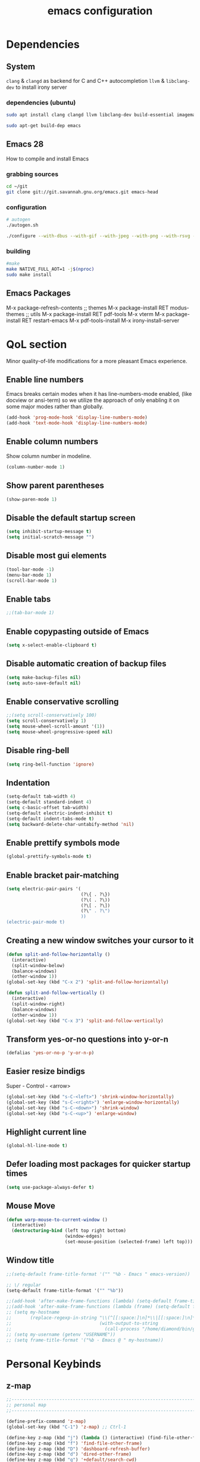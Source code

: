 #+STARTUP: overview
#+TITLE: emacs configuration
#+LANGUAGE: en
#+OPTIONS: num:nil

* Dependencies
** System
=clang= & =clangd= as backend for C and C++ autocompletion
=llvm= & =libclang-dev= to install irony server
*** dependencies (ubuntu)
#+begin_src sh
  sudo apt install clang clangd llvm libclang-dev build-essential imagemagick ripgrep git fd-find libxpm-dev libjpeg-dev libgnutls28-dev libgif-dev libtiff-dev libacl1-dev libgtk-3-dev libwebkit2gtk-4.0-dev librsvg2-dev libmagickcore-dev libmagick++-dev libgpm-dev libselinux1-dev libm17n-dev libotf-dev libsystemd-dev libtool-bin pandoc texlive-latex-recommended texlive-extra-utils texlive-latex-extra cmake cmake-extras html2ps groff xhtml2ps

  sudo apt-get build-dep emacs
#+end_src
** Emacs 28
How to compile and install Emacs
*** grabbing sources
#+begin_src sh
  cd ~/git
  git clone git://git.savannah.gnu.org/emacs.git emacs-head
#+end_src
*** configuration
#+begin_src sh
  # autogen
  ./autogen.sh
#+end_src
#+begin_src sh
  ./configure --with-dbus --with-gif --with-jpeg --with-png --with-rsvg --with-tiff --with-xft --with-xpm --with-gpm=no --disable-silent-rules --with-modules --with-file-notification=inotify --with-mailutils --with-x=yes --with-x-toolkit=gtk3 --with-xwidgets --with-lcms2 --with-imagemagick --with-xml2 --with-json --with-harfbuzz --with-native-compilation CFLAGS="-O3 -mtune=native -march=native -fomit-frame-pointer"
#+end_src
*** building
#+begin_src sh
  #make
  make NATIVE_FULL_AOT=1 -j$(nproc)
  sudo make install
#+end_src
** Emacs Packages
M-x package-refresh-contents
;; themes
M-x package-install RET modus-themes
;; utils
M-x package-install RET pdf-tools
M-x vterm
M-x package-install RET restart-emacs
M-x pdf-tools-install
M-x irony-install-server
* QoL section
Minor quality-of-life modifications for a more pleasant Emacs experience.
** Enable line numbers
Emacs breaks certain modes when it has line-numbers-mode enabled, (like docview or ansi-term) so we utilize the approach of only enabling it on some major modes rather than globally.
#+BEGIN_SRC emacs-lisp
  (add-hook 'prog-mode-hook 'display-line-numbers-mode)
  (add-hook 'text-mode-hook 'display-line-numbers-mode)
#+END_SRC
** Enable column numbers
Show column number in modeline.
#+BEGIN_SRC emacs-lisp
  (column-number-mode 1)
#+END_SRC
** Show parent parentheses
#+BEGIN_SRC emacs-lisp
  (show-paren-mode 1)
#+END_SRC
** Disable the default startup screen
#+BEGIN_SRC emacs-lisp
  (setq inhibit-startup-message t)
  (setq initial-scratch-message "")
#+END_SRC
** Disable most gui elements
#+BEGIN_SRC emacs-lisp
  (tool-bar-mode -1)
  (menu-bar-mode 1)
  (scroll-bar-mode 1)
#+END_SRC
** Enable tabs
#+BEGIN_SRC emacs-lisp
  ;;(tab-bar-mode 1)
#+END_SRC
** Enable copypasting outside of Emacs
#+BEGIN_SRC emacs-lisp
  (setq x-select-enable-clipboard t)
#+END_SRC
** Disable automatic creation of backup files
#+BEGIN_SRC emacs-lisp
  (setq make-backup-files nil)
  (setq auto-save-default nil)
#+END_SRC
** Enable conservative scrolling
#+BEGIN_SRC emacs-lisp
  ;;(setq scroll-conservatively 100)
  (setq scroll-conservatively 1)
  (setq mouse-wheel-scroll-amount '(1))
  (setq mouse-wheel-progressive-speed nil)
#+END_SRC
** Disable ring-bell
#+BEGIN_SRC emacs-lisp
  (setq ring-bell-function 'ignore)
#+END_SRC
** Indentation
#+BEGIN_SRC emacs-lisp
  (setq-default tab-width 4)
  (setq-default standard-indent 4)
  (setq c-basic-offset tab-width)
  (setq-default electric-indent-inhibit t)
  (setq-default indent-tabs-mode t)
  (setq backward-delete-char-untabify-method 'nil)
#+END_SRC
** Enable prettify symbols mode
#+BEGIN_SRC emacs-lisp
  (global-prettify-symbols-mode t)
#+END_SRC
** Enable bracket pair-matching
#+BEGIN_SRC emacs-lisp
  (setq electric-pair-pairs '(
							  (?\{ . ?\})
							  (?\( . ?\))
							  (?\[ . ?\])
							  (?\" . ?\")
							  ))
  (electric-pair-mode t)
#+END_SRC
** Creating a new window switches your cursor to it
#+BEGIN_SRC emacs-lisp
  (defun split-and-follow-horizontally ()
	(interactive)
	(split-window-below)
	(balance-windows)
	(other-window 1))
  (global-set-key (kbd "C-x 2") 'split-and-follow-horizontally)

  (defun split-and-follow-vertically ()
	(interactive)
	(split-window-right)
	(balance-windows)
	(other-window 1))
  (global-set-key (kbd "C-x 3") 'split-and-follow-vertically)
#+END_SRC
** Transform yes-or-no questions into y-or-n
#+BEGIN_SRC emacs-lisp
  (defalias 'yes-or-no-p 'y-or-n-p)
#+END_SRC
** Easier resize bindigs
Super - Control - <arrow>
#+BEGIN_SRC emacs-lisp
  (global-set-key (kbd "s-C-<left>") 'shrink-window-horizontally)
  (global-set-key (kbd "s-C-<right>") 'enlarge-window-horizontally)
  (global-set-key (kbd "s-C-<down>") 'shrink-window)
  (global-set-key (kbd "s-C-<up>") 'enlarge-window)
#+END_SRC
** Highlight current line
#+BEGIN_SRC emacs-lisp
  (global-hl-line-mode t)
#+END_SRC
** Defer loading most packages for quicker startup times
#+BEGIN_SRC emacs-lisp
  (setq use-package-always-defer t)
#+END_SRC
** Mouse Move
#+begin_src emacs-lisp
  (defun warp-mouse-to-current-window ()
	(interactive)
	(destructuring-bind (left top right bottom)
						(window-edges)
						(set-mouse-position (selected-frame) left top)))
#+end_src
** Window title
#+BEGIN_SRC emacs-lisp
  ;;(setq-default frame-title-format '("" "%b - Emacs " emacs-version))

  ;; \/ regular
  (setq-default frame-title-format '("" "%b"))

  ;;(add-hook 'after-make-frame-functions (lambda) (setq-default frame-title-format '("%b - Emacs")))
  ;;(add-hook 'after-make-frame-functions (lambda (frame) (setq-default frame-title-format '("%b"))))
  ;; (setq my-hostname
  ;;       (replace-regexp-in-string "\\(^[[:space:]\n]*\\|[[:space:]\n]*$\\)" "" ;; like perl chomp()
  ;;                                 (with-output-to-string
  ;;                                   (call-process "/home/diamond/bin/gethostname" nil standard-output nil))))
  ;; (setq my-username (getenv "USERNAME"))
  ;; (setq frame-title-format '("%b - Emacs @ " my-hostname))
#+END_SRC

* Personal Keybinds
** z-map
#+begin_src emacs-lisp
  ;;---------------------------------------------------------------------
  ;; personal map
  ;;---------------------------------------------------------------------

  (define-prefix-command 'z-map)
  (global-set-key (kbd "C-1") 'z-map) ;; Ctrl-1

  (define-key z-map (kbd "j") (lambda () (interactive) (find-file-other-frame "~/org/diary.org")))
  (define-key z-map (kbd "f") 'find-file-other-frame)
  (define-key z-map (kbd "D") 'dashboard-refresh-buffer)
  (define-key z-map (kbd "d") 'dired-other-frame)
  (define-key z-map (kbd "g") '+default/search-cwd)
  (define-key z-map (kbd "G") 'org-mark-ring-goto)
  (define-key z-map (kbd "2") 'make-frame-command)
  (define-key z-map (kbd "0") 'delete-frame)
  (define-key z-map (kbd "o") 'other-frame)

  (define-key z-map (kbd "b") 'display-battery-mode)
  (define-key z-map (kbd "t") 'display-time-mode)

  (define-key z-map (kbd "*") 'calc)
  ;;(define-key z-map (kbd "r") 'synosaurus-choose-and-replace)
  (define-key z-map (kbd "R") 'rainbow-mode)
  (define-key z-map (kbd "O") 'org-redisplay-inline-images)
  (define-key z-map (kbd "s") 'ispell-word)
  (define-key z-map (kbd "W") 'elfeed)
  (define-key z-map (kbd "w") 'eww)
  (define-key z-map (kbd "p") #'+popup/raise)
  (define-key z-map (kbd "F") 'browse-url-firefox)

  ;; (define-key z-map (kbd "h") 'hyperbole)
  (define-key z-map (kbd "X") 'xah-math-input-mode)
  (define-key z-map (kbd "x") 'switch-to-buffer-other-frame)
  (define-key z-map (kbd "k") 'compile)
  (define-key z-map (kbd "e") 'eval-region)

  (define-key z-map (kbd "U") 'go-board-undo)
  (define-key z-map (kbd "P") 'go-board-next)
  (define-key z-map (kbd "S") 'speedbar-frame-mode)

  ;;(define-key z-map (kbd "b") 'burly-open-bookmark)
  ;;(define-key z-map (kbd "B") 'burly-bookmark-frames)

  (define-key z-map (kbd "a") #'(lambda () (interactive) (find-file-other-window "~/org/agenda.org")))
  (define-key z-map (kbd "C-c") 'calendar)
  (define-key z-map (kbd ".") 'org-date-from-calendar)
  ;; (define-key z-map (kbd "C-o") 'olivetti-mode)

  (define-key z-map (kbd "I") (lambda () (interactive) (find-file-other-window "~/org/dex.org")))
  (define-key z-map (kbd "N") (lambda () (interactive) (find-file-other-window "~/org/notes.org")))
  (define-key z-map (kbd "C") (lambda () (interactive) (find-file-other-window "~/.emacs.d/config.org")))

  (define-key z-map (kbd "i") (lambda () (interactive) (find-file "~/org/dex.org")))
  (define-key z-map (kbd "n") (lambda () (interactive) (find-file "~/org/notes.org")))
  (define-key z-map (kbd "c") (lambda () (interactive) (find-file "~/.emacs.d/config.org")))

  ;; (define-key z-map (kbd "K") 'keycast-mode)
  ;; (define-key z-map (kbd "R") 'gif-screencast-start-or-stop)

  ;;---------------------------------------------------------------------
#+end_src
** Keybinds
#+BEGIN_SRC emacs-lisp
  (global-set-key (kbd "<f9>") 'tab-bar-mode)
  (global-set-key (kbd "<f5>") 'revert-buffer)
  (global-set-key (kbd "<f6>") 'menu-bar-mode)
  (global-set-key (kbd "<f7>") 'scroll-bar-mode)
  (global-set-key (kbd "<f8>") 'tool-bar-mode)
  (global-set-key (kbd "<f12>") 'linum-mode)
  (global-set-key (kbd "<f10>") 'compile)
  (global-set-key (kbd "C-x w") 'elfeed)
#+END_SRC
** Swap windows
C-x x swaps windows
#+BEGIN_SRC emacs-lisp
  (global-set-key (kbd "C-x x") 'window-swap-states)
#+END_SRC
* =Org= mode
** Description
Sensible and well-defined org-mode defaults.
Org-capture & Org-roam.
** Code
*defaults*
#+BEGIN_SRC emacs-lisp
  ;; Org init
  (use-package org
	:config
	;;(add-hook 'org-mode-hook 'org-indent-mode)
	(add-hook 'org-mode-hook
			  #'(lambda ()
				  (visual-line-mode 1)))
	(setq org-display-inline-images t)
	(setq org-redisplay-inline-images t)
	(setq org-startup-with-inline-images "inlineimages")
	(setq org-directory "~/org")
	(setq org-agenda-files (list "inbox.org"))
	(setq initial-major-mode 'org-mode)
	(global-set-key (kbd "C-<f1>") (lambda()
									 (interactive)
									 (show-all))))

  ;; Misc
  ;;(use-package org-indent
  ;;  :diminish org-indent-mode)

  (use-package org-bullets
	:config
	(add-hook 'org-mode-hook (lambda () (org-bullets-mode 1))))

  (use-package htmlize
	:ensure t)

  ;; src exec
  (org-babel-do-load-languages 'org-babel-load-languages
							   '(
								 (shell . t)
								 )
							   )

  (setq org-directory "~/org"
		org-image-actual-width nil
		+org-export-directory "~/org/export"
		org-default-notes-file "~/org/inbox.org"
		org-id-locations-file "~/org/.orgids"
		org-agenda-files (directory-files-recursively "~/Dropbox/org/" "\\.org$")
		;; org-export-in-background t
		org-catch-invisible-edits 'smart)

#+END_SRC

*org-capture*
#+BEGIN_SRC emacs-lisp
  (require 'org)

  ;;(setq org-directory "~/org")
  (setq org-agenda-files (list "inbox.org"))
  ;;(setq org-default-notes-file (concat org-directory "/notes.org"))

  (setq org-capture-templates
		'(("i" "Inbox" entry (file+headline "~/org/inbox.org" "Inbox")
		   "* %?\n%a\nEntered on %U")
		  ;; "* %?\nEntered on %U\n  %i\n  %a")
		  ("j" "Journal" entry (file+datetree "~/org/journal.org")
		   "* %?\n%a\nEntered on %U")))
  ;; "* %?\nEntered on %U\n  %i\n  %a")))

  ;; Use full window for org-capture
  ;;(add-hook 'org-capture-mode-hook 'delete-other-windows)

  (define-key global-map (kbd "C-c c") 'org-capture)
  (global-set-key (kbd "C-c l") 'org-store-link)
  ;;(global-set-key (kbd "C-c C-l") 'org-insert-link)
#+END_SRC

*org-roam*
#+begin_src emacs-lisp
  ;; (use-package org-roam
  ;;   :ensure t
  ;;   :config
  ;;   (org-roam-mode)
  ;;   (require 'org-roam-protocol)
  ;;   :custom
  ;;   (org-roam-directory "~/org/roam/")
  ;;   (org-roam-index-file "~/org/roam/index.org")
  ;;   (org-roam-completion-system 'default)
  ;;   (org-roam-graph-executable "/usr/bin/neato")
  ;;   (org-roam-graph-extra-config '(("overlap" . "false")))
  ;;   (org-roam-graph-))

  ;; (use-package org-roam-server
  ;;   :ensure t
  ;;   :config
  ;;   (setq org-roam-server-host "127.0.0.1"
  ;;         org-roam-server-port 8080
  ;;         org-roam-server-export-inline-images t
  ;;         org-roam-server-authenticate nil
  ;;         org-roam-server-network-poll t
  ;;         org-roam-server-network-arrows nil
  ;;         org-roam-server-network-label-truncate t
  ;;         org-roam-server-network-label-truncate-length 60
  ;;         org-roam-server-network-label-wrap-length 20))

  ;; ;; Deft is useful for searching through notes
  ;; (use-package deft
  ;;   :ensure t
  ;;   :bind
  ;;   :custom
  ;;   (deft-recursive t)
  ;;   (deft-use-filter-string-for-filename t)
  ;;   (deft-default-extension "org")
  ;;   (deft-directory "~/org/roam/"))

  ;; ;; Templates for creating new notes
  ;;   (setq org-roam-capture-templates
  ;;           '(("t" "tagged" plain (function org-roam--capture-get-point)
  ;;            "#+date:%T\n#+startup: overview\n#+roam_tags: %?\n#+roam_alias:"
  ;;            :file-name "%<%Y%m%d%H%M%S>-${slug}"
  ;;            :head "#+title: ${title}\n"
  ;;            :unnarrowed t)))

  ;; (general-define-key
  ;;    "C-z C-z" 'org-roam
  ;;    "C-z C-f" 'org-roam-find-file
  ;;    "C-z C-l" 'org-roam-insert
  ;;    "C-z C-c" 'org-roam-random-note
  ;;    "C-z C-x" 'org-roam-server-mode
  ;;    "C-z C-s" 'deft)
#+end_src
* Eshell
** Description
Prettify eshell prompt.
** Prompt
#+BEGIN_SRC emacs-lisp
  (setq eshell-prompt-regexp "^[^αλ\n]*[αλ] ")
  (setq eshell-prompt-function
		(lambda nil
		  (concat
		   (if (string= (eshell/pwd) (getenv "HOME"))
			   (propertize "~" 'face `(:foreground "#99CCFF"))
			 (replace-regexp-in-string
			  (getenv "HOME")
			  (propertize "~" 'face `(:foreground "#99CCFF"))
			  (propertize (eshell/pwd) 'face `(:foreground "#99CCFF"))))
		   (if (= (user-uid) 0)
			   (propertize " α " 'face `(:foreground "#FF6666"))
			 (propertize " λ " 'face `(:foreground "#A6E22E"))))))

  (setq eshell-highlight-prompt nil)
#+END_SRC
** Aliases
#+BEGIN_SRC emacs-lisp
  (defalias 'open 'find-file-other-window)
  (defalias 'clean 'eshell/clear-scrollback)
#+END_SRC
** Custom functions
*** Open files as root
#+BEGIN_SRC emacs-lisp
  (defun eshell/sudo-open (filename)
	"Open a file as root in Eshell."
	(let ((qual-filename (if (string-match "^/" filename)
							 filename
						   (concat (expand-file-name (eshell/pwd)) "/" filename))))
	  (switch-to-buffer
	   (find-file-noselect
		(concat "/sudo::" qual-filename)))))
#+END_SRC
*** Super - Control - RET to open eshell
#+BEGIN_SRC emacs-lisp
  (defun eshell-other-window ()
	"Create or visit an eshell buffer."
	(interactive)
	(if (not (get-buffer "*eshell*"))
		(progn
		  (split-window-sensibly (selected-window))
		  (other-window 1)
		  (eshell))
	  (switch-to-buffer-other-window "*eshell*")))

  (global-set-key (kbd "<s-C-return>") 'eshell-other-window)
#+END_SRC
* Use-package
** Initialize =auto-package-update=
*** Description
Auto-package-update automatically updates and removes old packages.
*** Code
#+BEGIN_SRC emacs-lisp
  (use-package auto-package-update
	:defer nil
	:ensure t
	:config
	(setq auto-package-update-delete-old-versions t)
	(setq auto-package-update-hide-results t)
	(auto-package-update-maybe))
#+END_SRC
** Initialize =diminish=
*** Description
Diminish hides minor modes to prevent cluttering your mode line.
*** Code
#+BEGIN_SRC emacs-lisp
  (use-package diminish
	:ensure t)
#+END_SRC
** Initialize =spaceline=
*** Description
Spaceline.
*** Code
#+BEGIN_SRC emacs-lisp
  ;; (use-package spaceline
  ;;   :ensure t)
#+END_SRC
** Initialize =powerline=
*** Description
We utilize the spaceline theme for powerline.
*** Code
#+BEGIN_SRC emacs-lisp
  ;; (use-package powerline
  ;;    :ensure t
  ;;    :init
  ;;    (spaceline-spacemacs-theme)
  ;;    :hook
  ;;    ('after-init-hook) . 'powerline-reset)
#+END_SRC
** Initialize =dashboard=
*** Description
Pretty emacs logo at startup.
*** Code
#+BEGIN_SRC emacs-lisp
  (use-package dashboard
	:ensure t
	:defer nil
	:preface
	(defun init-edit ()
	  "Edit initialization file"
	  (interactive)
	  (find-file "~/.emacs.d/init.el"))
	(defun notes-edit ()
	  "Edit notes file"
	  (interactive)
	  (find-file "~/org/notes.org"))
	(defun config-edit ()
	  "Edit configuration file"
	  (interactive)
	  (find-file "~/.emacs.d/config.org"))
	(defun create-scratch-buffer ()
	  "Create a scratch buffer"
	  (interactive)
	  (switch-to-buffer (get-buffer-create "*scratch*"))
	  (lisp-interaction-mode))
	:config
	(dashboard-setup-startup-hook)
	(setq initial-buffer-choice (lambda () (get-buffer-create "*dashboard*")))
	(setq dashboard-items '((recents . 5)))
	(setq dashboard-banner-logo-title "Welcome to Emacs!")
	;;(setq dashboard-startup-banner "~/.emacs.d/img/emacs.png")
	(setq dashboard-startup-banner 'logo)
	(setq dashboard-center-content t)
	(setq dashboard-show-shortcuts nil)
	(setq dashboard-set-init-info t)
	(setq dashboard-init-info (format "%d packages loaded in %s"
									  (length package-activated-list) (emacs-init-time)))
	(setq dashboard-set-footer nil)
	(setq dashboard-set-navigator t)
	(setq dashboard-navigator-buttons
		  `(((,nil
			  "Scratch"
			  "Switch to the scratch buffer"
			  (lambda (&rest _) (create-scratch-buffer))
			  'default)
			 (nil
			  "Notes"
			  "Open personal notes"
			  (lambda (&rest _) (notes-edit))
			  'default)
			 (nil
			  "Config"
			  "Open Emacs configuration"
			  (lambda (&rest _) (config-edit))
			  'default)
			 ))))
#+END_SRC
** Initialize =which-key=
*** Description
Possible completion framework with 1s delay.
*** Code
#+BEGIN_SRC emacs-lisp
  (use-package which-key
	:ensure t
	:diminish which-key-mode
	:init
	(which-key-mode)
	:config
	(setq which-key-idle-delay 0.3))
#+END_SRC
** Initialize =swiper=
*** Description
C-s to spawn a search minibuffer that can be traversed via C-n and C-p & <RET>.
*** Code
#+BEGIN_SRC emacs-lisp
  (use-package swiper
	:ensure t
	:bind ("C-s" . 'swiper))
#+END_SRC
** Initialize =ivy-swiper-counsel=
#+begin_src emacs-lisp
  ;; (use-package ivy
  ;;    :diminish
  ;;    :bind (("C-s" . swiper)
  ;;           :map ivy-minibuffer-map
  ;;           ("TAB" . ivy-alt-done)
  ;;           ("C-l" . ivy-alt-done)
  ;;           ("C-j" . ivy-next-line)
  ;;           ("C-k" . ivy-previous-line)
  ;;           :map ivy-switch-buffer-map
  ;;           ("C-k" . ivy-previous-line)
  ;;           ("C-l" . ivy-done)
  ;;           ("C-d" . ivy-switch-buffer-kill)
  ;;           :map ivy-reverse-i-search-map
  ;;           ("C-k" . ivy-previous-line)
  ;;           ("C-d" . ivy-reverse-i-search-kill))
  ;;    :config
  ;;    (ivy-mode 1))

  ;;  (use-package ivy-rich
  ;;    :init
  ;;    (ivy-rich-mode 1))

  ;; (use-package counsel
  ;;   :bind (("M-x" . counsel-M-x)
  ;;          ("C-x b" . counsel-ibuffer)
  ;;          ("C-x C-f" . counsel-find-file)
  ;;          :map minibuffer-local-map
  ;;          ("C-r" . 'counsel-minibuffer-history)))

  ;; (use-package helpful
  ;;   :custom
  ;;   (counsel-describe-function-function #'helpful-callable)
  ;;   (counsel-describe-variable-function #'helpful-variable)
  ;;   :bind
  ;;   ([remap describe-function] . counsel-describe-function)
  ;;   ([remap describe-command] . helpful-command)
  ;;   ([remap describe-variable] . counsel-describe-variable)
  ;;   ([remap describe-key] . helpful-key))
#+end_src
** Initialize =evil=
*** Description
Heresy; Vim keybindings in Emacs.
*** Code
#+BEGIN_SRC emacs-lisp
  (use-package evil
	:ensure t
	:defer nil
	:init
	(setq evil-want-keybinding nil)
	(setq evil-want-C-u-scroll t)
	:config
	(evil-mode 1)
	(evil-define-key 'normal org-mode-map (kbd "<tab>") #'org-cycle))

  (use-package evil-collection
	:after evil
	:ensure t
	:config
	(evil-collection-init))
#+END_SRC
** Initialize =beacon=
*** Description
Briefly highlight the cursor position when switching to a new window or buffer.
*** Code
#+BEGIN_SRC emacs-lisp
  ;; (use-package beacon
  ;;   :ensure t
  ;;   :diminish beacon-mode
  ;;   :init
  ;;   (beacon-mode 1))
#+END_SRC
** Initialize =avy=
*** Description
M - s to jump to desired character.
*** Code
#+BEGIN_SRC emacs-lisp
  (use-package avy
	:ensure t
	:bind
	("M-s" . avy-goto-char))
#+END_SRC
** Initialize =switch-window=
*** Description
C-x o and pick window. (a,s,d...)
*** Code
#+BEGIN_SRC emacs-lisp
  (use-package switch-window
	:ensure t
	:config
	(setq switch-window-input-style 'minibuffer)
	(setq switch-window-increase 4)
	(setq switch-window-threshold 2)
	(setq switch-window-shortcut-style 'qwerty)
	(setq switch-window-qwerty-shortcuts
		  '("a" "s" "d" "f" "j" "k" "l"))
	:bind
	([remap other-window] . switch-window))
#+END_SRC
** Initialize =ido=
*** Description
Better switching & killing buffers in Emacs.
*** Code
#+BEGIN_SRC emacs-lisp
  (use-package ido
	:init
	(ido-mode 1)
	:config
	(setq ido-enable-flex-matching nil)
	(setq ido-create-new-buffer 'always)
	(setq ido-everywhere t))

  (use-package ido-grid-mode
	:ensure t
	:init
	(ido-grid-mode 1))
										  ; This enables arrow keys to select while in ido mode. If you want to
										  ; instead use the default Emacs keybindings, change it to
										  ; "'C-n-and-C-p-only"
										  ;(setq ido-grid-define-keys 'C-n-C-p-up-and-down)
#+END_SRC
** Initialize =async=
*** Description
Utilize asynchronous processes whenever possible.
*** Code
#+BEGIN_SRC emacs-lisp
  (use-package async
	:ensure t
	:init
	(dired-async-mode 1)
	:config
	(async-bytecomp-package-mode 1))
#+END_SRC
** Initialize =page-break-lines=
*** Code
#+BEGIN_SRC emacs-lisp
  (use-package page-break-lines
	:ensure t
	:diminish (page-break-lines-mode visual-line-mode))
#+END_SRC
** Initialize =undo-tree=
*** Code
#+BEGIN_SRC emacs-lisp
  (use-package undo-tree
	:ensure t
	:diminish undo-tree-mode)
#+END_SRC
** Initialize =treemacs=
*** Description
Neat side-bar file and project explorer.
*** Code
#+BEGIN_SRC emacs-lisp
  (use-package treemacs
	:ensure t
	:defer t
	:init
	(with-eval-after-load 'winum
	  (define-key winum-keymap (kbd "M-0") #'treemacs-select-window))
	:config
	(progn
	  (setq treemacs-collapse-dirs                 (if (executable-find "python3") 3 0)
			treemacs-deferred-git-apply-delay      0.5
			treemacs-display-in-side-window        t
			treemacs-eldoc-display                 t
			treemacs-file-event-delay              5000
			treemacs-file-follow-delay             0.2
			treemacs-follow-after-init             t
			treemacs-git-command-pipe              ""
			treemacs-goto-tag-strategy             'refetch-index
			treemacs-indentation                   2
			treemacs-indentation-string            " "
			treemacs-is-never-other-window         nil
			treemacs-max-git-entries               5000
			treemacs-missing-project-action        'ask
			treemacs-no-png-images                 nil
			treemacs-no-delete-other-windows       t
			treemacs-project-follow-cleanup        nil
			treemacs-persist-file                  (expand-file-name ".cache/treemacs-persist" user-emacs-directory)
			treemacs-recenter-distance             0.1
			treemacs-recenter-after-file-follow    nil
			treemacs-recenter-after-tag-follow     nil
			treemacs-recenter-after-project-jump   'always
			treemacs-recenter-after-project-expand 'on-distance
			treemacs-show-cursor                   nil
			treemacs-show-hidden-files             t
			treemacs-silent-filewatch              nil
			treemacs-silent-refresh                nil
			treemacs-sorting                       'alphabetic-desc
			treemacs-space-between-root-nodes      t
			treemacs-tag-follow-cleanup            t
			treemacs-tag-follow-delay              1.5
			treemacs-width                         30)
	  (treemacs-resize-icons 11)

	  (treemacs-follow-mode t)
	  (treemacs-filewatch-mode t)
	  (treemacs-fringe-indicator-mode t)
	  (pcase (cons (not (null (executable-find "git")))
				   (not (null (executable-find "python3"))))
		(`(t . t)
		 (treemacs-git-mode 'deferred))
		(`(t . _)
		 (treemacs-git-mode 'simple))))
	:bind
	(:map global-map
		  ("M-0"       . treemacs-select-window)
		  ("C-x t 1"   . treemacs-delete-other-windows)
		  ("C-x t t"   . treemacs)
		  ("C-x t B"   . treemacs-bookmark)
		  ("C-x t C-t" . treemacs-find-file)
		  ("C-x t M-t" . treemacs-find-tag)))

  (use-package treemacs-evil
	:after treemacs evil
	:ensure t)

  (use-package treemacs-icons-dired
	:after treemacs dired
	:ensure t
	:config (treemacs-icons-dired-mode))
#+END_SRC
** Initialize =magit=
*** Description
Git porcelain for Emacs.
*** Code
#+BEGIN_SRC emacs-lisp
  (use-package magit
	:ensure t)
#+END_SRC
** Initialize =elfeed=
*** Description
RSS reader for Emacs.
*** Code
#+BEGIN_SRC emacs-lisp
  (use-package elfeed
	:ensure t

	:config
	(setq elfeed-feeds
		  '(("https://www.archlinux.org/feeds/news/" archlinux)
			("https://www.gnome.org/feed/" gnome)
			("http://nullprogram.com/feed/" nullprog)
			("https://planet.emacslife.com/atom.xml" emacs community)
			("https://www.ecb.europa.eu/rss/press.html" economics eu)
			("https://drewdevault.com/blog/index.xml" drew devault)
			("https://news.ycombinator.com/rss" ycombinator news) ("https://www.phoronix.com/rss.php" phoronix))))
#+END_SRC
** Initialize =pdf-tools=
*** Description
Better pdf viewing experience.
*** Code
#+BEGIN_SRC emacs-lisp
  (use-package pdf-tools
	:defer t
	:commands (pdf-view-mode pdf-tools-install)
	:mode ("\\.[pP][dD][fF]\\'" . pdf-view-mode)
	:load-path "site-lisp/pdf-tools/lisp"
	:magic ("%PDF" . pdf-view-mode)
	:config
	(pdf-tools-install)
	(define-pdf-cache-function pagelabels)
	:hook ((pdf-view-mode-hook . (lambda () (display-line-numbers-mode -1)))
		   (pdf-view-mode-hook . pdf-tools-enable-minor-modes)))

  (use-package pdf-view-restore
	:after pdf-tools
	:config
	(add-hook 'pdf-view-mode-hook 'pdf-view-restore-mode))

  (use-package org-pdftools
	:hook (org-load-hook . org-pdftools-setup-link))
#+END_SRC
** Initialize =vterm=
*** Description
Fully fledged terminal.
*** Code
#+begin_src emacs-lisp
  (use-package vterm
	:ensure t)
#+end_src
** Initialize =saveplace=
*** Description
Saves cursor location in buffers.
*** Code
#+begin_src emacs-lisp
  (use-package saveplace
	:defer nil
	:config
	(save-place-mode))
#+end_src
** Initialize =rainbow-delimiters=
#+begin_src emacs-lisp
  (use-package rainbow-delimiters
	:hook (prog-mode . rainbow-delimiters-mode))
  ;;(add-hook 'prog-mode-hook #'rainbow-delimiters-mode)
#+end_src
** Initialize =notmuch=
#+begin_src emacs-lisp
  (use-package notmuch
	:ensure nil
	:commands (notmuch)
	:config
	(add-hook 'notmuch-hello-mode-hook
			  (lambda () (display-line-numbers-mode 0)))

	;; setup the mail address and use name
	(setq mail-user-agent 'message-user-agent)
	(setq user-mail-address "diamondbond1@gmail.com"
		  user-full-name "Diamond")
	;; smtp config
	(setq smtpmail-smtp-server "smtp.gmail.com"
		  message-send-mail-function 'message-smtpmail-send-it)

	;; report problems with the smtp server
	(setq smtpmail-debug-info t)
	;; add Cc and Bcc headers to the message buffer
	(setq message-default-mail-headers "Cc: \nBcc: \n")
	;; postponed message is put in the following draft directory
	(setq message-auto-save-directory "~/mail/draft")
	(setq message-kill-buffer-on-exit t)
	;; change the directory to store the sent mail
	(setq message-directory "~/mail/")
	;; show newest emails on top
	(setq notmuch-search-oldest-first nil)
	;; Function to refresh local mail box from within emacs
	(defun notmuch-exec-offlineimap ()
	  "execute offlineimap"
	  (interactive)
	  (set-process-sentinel
	   (start-process-shell-command "offlineimap"
									"*offlineimap*"
									"offlineimap -o")
	   #'(lambda (process event)
		   (notmuch-refresh-all-buffers)
		   (let ((w (get-buffer-window "*offlineimap*")))
			 (when w
			   (with-selected-window w (recenter (window-end)))))))))
#+end_src
** Initialize =modus-themes=
*** Code
#+begin_src emacs-lisp
  (use-package emacs
	:defer nil
	:config
	(setq custom-safe-themes t)

	;; TODO simplify this to avoid formatting a string, then read and eval.
	(defmacro modus-themes-format-sexp (sexp &rest objects)
	  `(eval (read (format ,(format "%S" sexp) ,@objects))))

	(defvar modus-themes-after-load-hook nil
	  "Hook that runs after loading a Modus theme.
		 See `modus-operandi-theme-load' or `modus-vivendi-theme-load'.")

	(dolist (theme '("operandi" "vivendi"))
	  (modus-themes-format-sexp
	   (defun modus-%1$s-theme-load ()
		 (setq modus-%1$s-theme-slanted-constructs t
			   modus-%1$s-theme-bold-constructs nil
			   modus-%1$s-theme-fringes nil ; {nil,'subtle,'intense}
			   modus-%1$s-theme-mode-line nil ; {nil '3d,'moody}
			   modus-%1$s-theme-syntax 'faint ; {nil,faint,'yellow-comments,'green-strings,'yellow-comments-green-strings,'alt-syntax,'alt-syntax-yellow-comments}
			   modus-%1$s-theme-intense-hl-line nil
			   modus-%1$s-theme-intense-paren-match 'intense-bold
			   modus-%1$s-theme-links 'neutral-underline ; {nil,'faint,'neutral-underline,'faint-neutral-underline,'no-underline}
			   modus-%1$s-theme-no-mixed-fonts nil
			   modus-%1$s-theme-prompts nil ; {nil,'subtle,'intense}
			   modus-%1$s-theme-completions 'moderate ; {nil,'moderate,'opinionated}
			   ;; modus-themes-region 'bg-only-no-extend
			   modus-%1$s-theme-diffs nil ; {nil,'desaturated,'fg-only}
			   modus-%1$s-theme-org-blocks 'grayscale ; {nil,'grayscale,'rainbow}
			   ;; modus-themes-org-habit 'traffic-light ; {nil,'simplified,'traffic-light}
			   modus-%1$s-theme-headings  ; Read the manual for this one
			   '((t . nil))
			   modus-%1$s-theme-variable-pitch-headings t
			   modus-%1$s-theme-scale-headings nil
			   modus-%1$s-theme-scale-1 1.1
			   modus-%1$s-theme-scale-2 1.15
			   modus-%1$s-theme-scale-3 1.21
			   modus-%1$s-theme-scale-4 1.27
			   modus-%1$s-theme-scale-5 1.33)
		 (load-theme 'modus-%1$s t)
		 (run-hooks 'modus-themes-after-load-hook))
	   theme))

	(defun modus-themes-light ()
	  "Load `modus-operandi' and disable `modus-vivendi'."
	  (disable-theme 'modus-vivendi)
	  (modus-operandi-theme-load))

	(defun modus-themes-dark ()
	  "Load `modus-vivendi' and disable `modus-operandi'."
	  (disable-theme 'modus-operandi)
	  (modus-vivendi-theme-load))

	(defun modus-themes-toggle ()
	  "Toggle between `modus-operandi' and `modus-vivendi' themes."
	  (interactive)
	  (if (eq (car custom-enabled-themes) 'modus-operandi)
		  (modus-themes-dark)
		(modus-themes-light))
	  (dashboard-refresh-buffer))

	;; Load light theme 
	(modus-themes-light) ;; OR (modus-themes-load-vivendi)
	;;(setq default-frame-alist '((font . "Source Code Pro-14")))
	(set-face-attribute 'default nil :height 120)

	;; :hook (after-init-hook . modus-themes-light)
	:bind ("<S-f5>" . modus-themes-toggle))
#+end_src
** Built-in entry: =eldoc=
*** Code
#+BEGIN_SRC emacs-lisp
  (use-package eldoc
	:diminish eldoc-mode)
#+END_SRC
** Built-in entry: =abbrev=
*** Code
#+BEGIN_SRC emacs-lisp
  ;;(use-package abbrev
  ;;  :diminish abbrev-mode)
#+END_SRC
* Languages
** Initialize =company=
*** Description
Company is the autocompletion frontend that takes all the backends and gives you possible autocompletions when writing programs.
*** Code
#+BEGIN_SRC emacs-lisp
  (use-package company
	:ensure t
	:diminish (company-mode irony-mode)
	:config
	(setq company-idle-delay 0)
	(setq company-minimum-prefix-length 3)
	(define-key company-active-map (kbd "M-n") nil)
	(define-key company-active-map (kbd "M-p") nil)
	(define-key company-active-map (kbd "C-n") #'company-select-next)
	(define-key company-active-map (kbd "C-p") #'company-select-previous)
	(define-key company-active-map (kbd "SPC") #'company-abort)
	:hook
	((c-mode c++-mode) . company-mode))
#+END_SRC
** Initialize =yasnippet=
*** Description
Yasnippet provides useful snippets.
*** Code
#+BEGIN_SRC emacs-lisp
  (use-package yasnippet
	:ensure t
	:diminish yas-minor-mode
	:hook
	((c-mode c++-mode) . yas-minor-mode)
	:config
	(yas-reload-all))

  (use-package yasnippet-snippets
	:ensure t)
#+END_SRC
** C & C++
*** Description
Irony is the company backend for C and C++
*** Code
#+BEGIN_SRC emacs-lisp
  (use-package company-c-headers
	:defer nil
	:ensure t)

  (use-package company-irony
	:defer nil
	:ensure t
	:config
	(setq company-backends '((company-c-headers
							  company-dabbrev-code
							  company-irony))))
  (use-package irony
	:defer nil
	:ensure t
	:config
	:hook
	((c++-mode c-mode) . irony-mode)
	('irony-mode-hook) . 'irony-cdb-autosetup-compile-options)
#+END_SRC
** Common Lisp
*** Description
SLIME.
Common Lisp REPL.
*** Code
#+BEGIN_SRC emacs-lisp
  (use-package slime
	:ensure t
	:defer nil
	:config
	(setq inferior-lisp-program "sbcl")
	(setq slime-contribs '(slime-fancy)))
#+END_SRC
** Scheme Lisp
*** Description
Geiser.
Scheme Lisp REPL.
*** Code
#+BEGIN_SRC emacs-lisp
  (use-package geiser
	:ensure t
	:defer nil
	:config
	(setq geiser-active-implementations '(mit)))

  (defun geiser-save ()
	(interactive)
	(geiser-repl--write-input-ring))
#+end_src
* Browser
#+begin_src emacs-lisp
  ;; (defun shr-custom-url (&optional external mouse-event)
  ;;   (interactive (list current-prefix-arg last-nonmenu-event))
  ;;   (mouse-set-point mouse-event)
  ;;   (let ((url (get-text-property (point) 'shr-url)))
  ;;     (if	(not url)
  ;; 	(message "No link under point")
  ;;       (fakebrowser url))))
  ;; (add-hook 'eww-mode-hook
  ;; 	  '(lambda ()
  ;; 	     (setq-local mouse-1-click-follows-link nil)
  ;; 	     (define-key eww-link-keymap [mouse-2] 'shr-custom-url)
  ;; 	     (define-key eww-link-keymap [mouse-1] 'eww-follow-link)))

  ;; (defun fakebrowser (link &optional new-window)
  ;;   (interactive)
  ;;   (pcase link
  ;;     ((pred (lambda (x) (string-match-p "\\.\\(png\\|jpg\\|jpeg\\|jpe\\)$" x)))
  ;;      (start-process "feh" nil "feh" "-x" "-." "-Z" link))
  ;;     ((pred (lambda (x) (string-match-p "i\\.redd\\.it\\|twimg\\.com" x)))
  ;;      (start-process "feh" nil "feh" "-x" "-." "-Z" link))
  ;;     ((pred (lambda (x) (string-match-p "\\.\\(mkv\\|mp4\\|gif\\|webm\\|gifv\\)$" x)))
  ;;      (start-process "mpv" nil "mpv" link))
  ;;     ((pred (lambda (x) (string-match-p "v\\.redd\\.it\\|gfycat\\.com\\|streamable\\.com" x)))
  ;;      (start-process "mpv" nil "mpv" link))
  ;;     ((pred (lambda (x) (string-match-p "youtube\\.com\\|youtu\\.be\\|vimeo\\.com\\|liveleak\\.com" x)))
  ;;      (mpv-enqueue-play link))
  ;;     (_ (start-process "firefox" nil "firefox" link))))
  ;;
  ;; (setq browse-url-browser-function 'fakebrowser
  ;;       shr-external-browser 'browse-url-browser-function)
#+end_src
#+BEGIN_SRC emacs-lisp
  ;;(setq browse-url-browser-function 'eww-browse-url)

  ;; use browser depending on url
  (setq
   browse-url-handlers
   '(
	 ("wikipedia\\.org" . browse-url-firefox)
	 ("github" . browse-url-firefox)
	 ("reddit" . browse-url-chromium)
	 ("thefreedictionary\\.com" . eww-browse-url)
	 ("." . browse-url-default-browser)
	 ))
#+END_SRC
